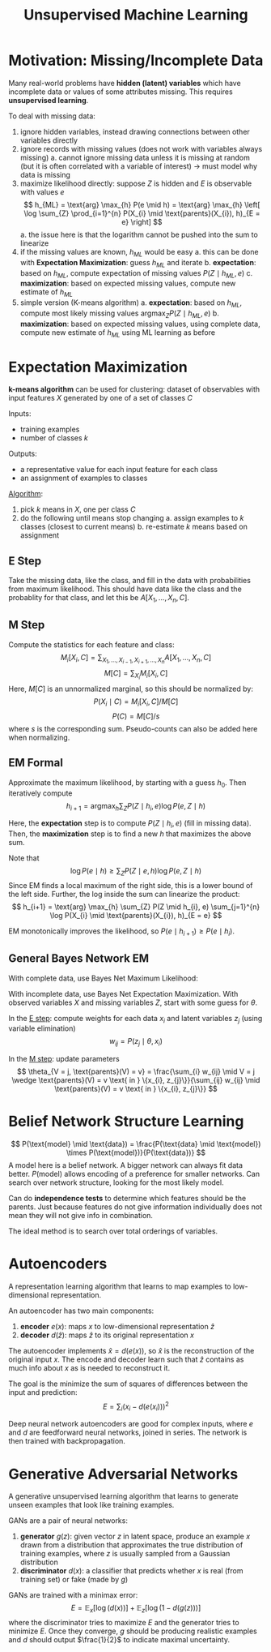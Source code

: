 #+title: Unsupervised Machine Learning
#+LATEX_HEADER: \usepackage{parskip,darkmode}
#+LATEX_HEADER: \usepackage{algpseudocode}
#+LATEX_HEADER: \enabledarkmode
#+HTML_HEAD: <link rel="stylesheet" type="text/css" href="src/latex.css" />

* Motivation: Missing/Incomplete Data
Many real-world problems have *hidden (latent) variables* which have incomplete data
or values of some attributes missing.
This requires *unsupervised learning*.

To deal with missing data:
1. ignore hidden variables, instead drawing connections between other variables directly
2. ignore records with missing values (does not work with variables always missing)
   a. cannot ignore missing data unless it is missing at random (but it is often correlated
      with a variable of interest) \to must model why data is missing
3. maximize likelihood directly: suppose $Z$ is hidden and $E$ is observable with values $e$
   $$ h_{ML} = \text{arg} \max_{h} P(e \mid h) = \text{arg} \max_{h} \left[ \log \sum_{Z} \prod_{i=1}^{n} P(X_{i} \mid \text{parents}(X_{i}), h)_{E = e} \right] $$
   a. the issue here is that the logarithm cannot be pushed into the sum to linearize
4. if the missing values are known, $h_{ML}$ would be easy
   a. this can be done with *Expectation Maximization*: guess $h_{ML}$ and iterate
   b. *expectation*: based on $h_{ML}$, compute expectation of missing values $P(Z \mid h_{ML}, e)$
   c. *maximization*: based on expected missing values, compute new estimate of $h_{ML}$
5. simple version (K-means algorithm)
   a. *expectation*: based on $h_{ML}$, compute most likely missing values
      $\text{arg} \max_{Z} P(Z \mid h_{ML}, e)$
   b. *maximization*: based on expected missing values, using complete data, compute new
      estimate of $h_{ML}$ using ML learning as before

* Expectation Maximization
*k-means algorithm* can be used for clustering: dataset of observables with input
features $X$ generated by one of a set of classes $C$

Inputs:
- training examples
- number of classes $k$

Outputs:
- a representative value for each input feature for each class
- an assignment of examples to classes

_Algorithm_:
1. pick $k$ means in $X$, one per class $C$
2. do the following until means stop changing
   a. assign examples to $k$ classes (closest to current means)
   b. re-estimate $k$ means based on assignment

** E Step
Take the missing data, like the class, and fill in the data with probabilities from
maximum likelihood.
This should have data like the class and the probablity for that class, and let
this be $A[X_{1}, \dots, X_{n}, C]$.

** M Step
Compute the statistics for each feature and class:
$$ M_{i}[X_{i}, C] = \sum_{X_{1}, \dots, X_{i-1},X_{i+1}, \dots, X_{n}} A[X_{1}, \dots, X_{n}, C] $$
$$ M[C] = \sum_{X_{i}} M_{i} [X_{i}, C] $$
Here, $M[C]$ is an unnormalized marginal, so this should be normalized by:
$$ P(X_{i} \mid C) = M_{i}[X_{i}, C] / M[C] $$
$$ P(C) = M[C] / s $$
where $s$ is the corresponding sum.
Pseudo-counts can also be added here when normalizing.

** EM Formal
Approximate the maximum likelihood, by starting with a guess $h_{0}$.
Then iteratively compute
$$ h_{i+1} = \text{arg} \max_{h} \sum_{Z} P(Z \mid h_{i}, e) \log P(e, Z \mid h) $$

Here, the *expectation* step is to compute $P(Z \mid h_{i}, e)$ (fill in missing data).
Then, the *maximization* step is to find a new $h$ that maximizes the above sum.

Note that
$$ \log P(e \mid h) \ge \sum_{Z} P(Z \mid e, h) \log P(e, Z \mid h) $$
Since EM finds a local maximum of the right side, this is a lower bound of the left side.
Further, the log inside the sum can linearize the product:
$$ h_{i+1} = \text{arg} \max_{h} \sum_{Z} P(Z \mid h_{i}, e) \sum_{j=1}^{n} \log P(X_{i} \mid \text{parents}(X_{i}), h)_{E = e} $$

EM monotonically improves the likelihood, so $P(e \mid h_{i+1}) \ge P(e \mid h_{i})$.

** General Bayes Network EM
With complete data, use Bayes Net Maximum Likelihood:

With incomplete data, use Bayes Net Expectation Maximization.
With observed variables $X$ and missing variables $Z$,
start with some guess for $\theta$.

In the _E step_: compute weights for each data $x_{i}$ and latent variables $z_{j}$
(using variable elimination)
$$ w_{ij} = P(z_{j} \mid \theta, x_{i}) $$

In the _M step_: update parameters
$$ \theta_{V = j, \text{parents}(V) = v} = \frac{\sum_{i} w_{ij} \mid V = j \wedge \text{parents}(V) = v \text{ in } \{x_{i}, z_{j}\}}{\sum_{ij} w_{ij} \mid \text{parents}(V) = v \text{ in } \{x_{i}, z_{j}\}} $$

* Belief Network Structure Learning
$$ P(\text{model} \mid \text{data}) = \frac{P(\text{data} \mid \text{model}) \times P(\text{model})}{P(\text{data})} $$
A model here is a belief network.
A bigger network can always fit data better.
$P(\text{model})$ allows encoding of a preference for smaller networks.
Can search over network structure, looking for the most likely model.

Can do *independence tests* to determine which features should be the parents.
Just because features do not give information individually does not mean they will not give info
in combination.

The ideal method is to search over total orderings of variables.

* Autoencoders
A representation learning algorithm that learns to map examples to low-dimensional representation.

An autoencoder has two main components:
1. *encoder* $e(x)$: maps $x$ to low-dimensional representation $\hat{z}$
2. *decoder* $d(\hat{z})$: maps $\hat{z}$ to its original representation $x$

The autoencoder implements $\hat{x} = d(e(x))$, so $\hat{x}$ is the reconstruction of the original
input $x$.
The encode and decoder learn such that $\hat{z}$ contains as much info about $x$ as is needed
to reconstruct it.

The goal is the minimize the sum of squares of differences between the input and prediction:
$$ E = \sum_{i} (x_{i} - d(e(x_{i})))^{2} $$

Deep neural network autoencoders are good for complex inputs,
where $e$ and $d$ are feedforward neural networks, joined in series.
The network is then trained with backpropagation.

* Generative Adversarial Networks
A generative unsupervised learning algorithm that learns to generate unseen examples that
look like training examples.

GANs are a pair of neural networks:
1. *generator* $g(z)$: given vector $z$ in latent space, produce an example $x$ drawn from a
   distribution that approximates the true distribution of training examples, where $z$
   is usually sampled from a Gaussian distribution
2. *discriminator* $d(x)$: a classifier that predicts whether $x$ is real (from training set)
   or fake (made by $g$)

GANs are trained with a minimax error:
$$ E = \mathbb{E}_{x} [ \log( d(x) )] + \mathbb{E}_{z}[ \log(1 - d(g(z)))] $$
where the discriminator tries to maximize $E$ and the generator tries to minimize $E$.
Once they converge, $g$ should be producing realistic examples and $d$ should output
$\frac{1}{2}$ to indicate maximal uncertainty.
